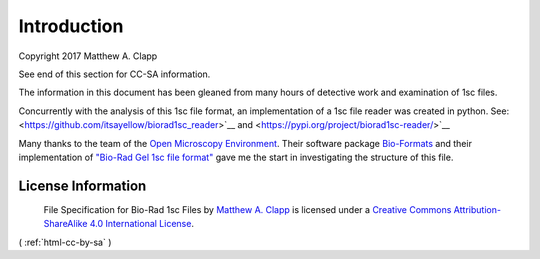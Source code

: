 Introduction
------------

Copyright 2017 Matthew A. Clapp

See end of this section for CC-SA information.

The information in this document has been gleaned from many hours of detective
work and examination of 1sc files.

Concurrently with the analysis of this 1sc file format, an implementation of a 
1sc file reader was created in python.  See:
<https://github.com/itsayellow/biorad1sc_reader>`__ and
<https://pypi.org/project/biorad1sc-reader/>`__

Many thanks to the team of the `Open Microscopy
Environment <https://www.openmicroscopy.org/>`__. Their software package
`Bio-Formats <https://www.openmicroscopy.org/bio-formats/>`__ and their
implementation of `"Bio-Rad Gel 1sc file
format" <https://docs.openmicroscopy.org/bio-formats/6.0.0/formats/bio-rad-gel.html>`__
gave me the start in investigating the structure of this file.

License Information
~~~~~~~~~~~~~~~~~~~

|Creative Commons License|
 File Specification for Bio-Rad 1sc Files by `Matthew A.  Clapp <http://biorad1sc-doc.readthedocs.io/>`__ is licensed under a `Creative Commons Attribution-ShareAlike 4.0 International License <http://creativecommons.org/licenses/by-sa/4.0/>`__.

.. |Creative Commons License| image:: https://i.creativecommons.org/l/by-sa/4.0/88x31.png
   :target: http://creativecommons.org/licenses/by-sa/4.0/

( :ref:`html-cc-by-sa` )
